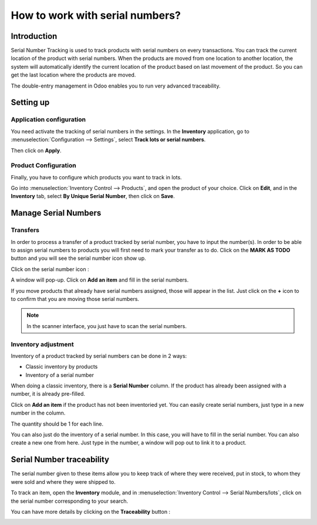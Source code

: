 ================================
How to work with serial numbers?
================================

Introduction
============

Serial Number Tracking is used to track products with serial numbers on
every transactions. You can track the current location of the product
with serial numbers. When the products are moved from one location to
another location, the system will automatically identify the current
location of the product based on last movement of the product. So you
can get the last location where the products are moved.

The double-entry management in Odoo enables you to run very advanced
traceability.

Setting up
==========

Application configuration
-------------------------

You need activate the tracking of serial numbers in the settings. In the
**Inventory** application, go to :menuselection:`Configuration --> Settings`, 
select **Track lots or serial numbers**.

.. image:: media/serial_numbers01.png
   :align: center

Then click on **Apply**.

Product Configuration
---------------------

Finally, you have to configure which products you want to track in lots.

Go into :menuselection:`Inventory Control --> Products`, and open the product 
of your choice. Click on **Edit**, and in the **Inventory** tab, select **By Unique
Serial Number**, then click on **Save**.

.. image:: media/serial_numbers02.png
   :align: center

Manage Serial Numbers
=====================

Transfers
---------

In order to process a transfer of a product tracked by serial number,
you have to input the number(s).
In order to be able to assign serial numbers to products you will first need to mark your transfer as to do. Click on the **MARK AS TODO** button and you will see the serial number icon show up.

Click on the serial number icon :

.. image:: media/serial_numbers03.png
   :align: center

A window will pop-up. Click on **Add an item** and fill in the serial
numbers.

.. image:: media/serial_numbers04.png
   :align: center

If you move products that already have serial numbers assigned, those
will appear in the list. Just click on the **+** icon to to confirm that you
are moving those serial numbers.

.. image:: media/serial_numbers05.png
   :align: center

.. note::
    In the scanner interface, you just have to scan the serial numbers.

Inventory adjustment
--------------------

Inventory of a product tracked by serial numbers can be done in 2 ways:

-  Classic inventory by products

-  Inventory of a serial number

When doing a classic inventory, there is a **Serial Number** column. If the
product has already been assigned with a number, it is already
pre-filled.

Click on **Add an item** if the product has not been inventoried yet. You
can easily create serial numbers, just type in a new number in the
column.

.. image:: media/serial_numbers06.png
   :align: center

The quantity should be 1 for each line.

You can also just do the inventory of a serial number. In this case, you
will have to fill in the serial number. You can also create a new one
from here. Just type in the number, a window will pop out to link it to
a product.

.. image:: media/serial_numbers07.png
   :align: center

Serial Number traceability
==========================

The serial number given to these items allow you to keep track of where
they were received, put in stock, to whom they were sold and where they
were shipped to.

To track an item, open the **Inventory** module, and in :menuselection:`Inventory
Control --> Serial Numbers/lots`, click on the serial number corresponding
to your search.

.. image:: media/serial_numbers08.png
   :align: center

You can have more details by clicking on the **Traceability** button :

.. image:: media/serial_numbers09.png
   :align: center

.. seealso::
    * :doc:`differences`
    * :doc:`lots`
